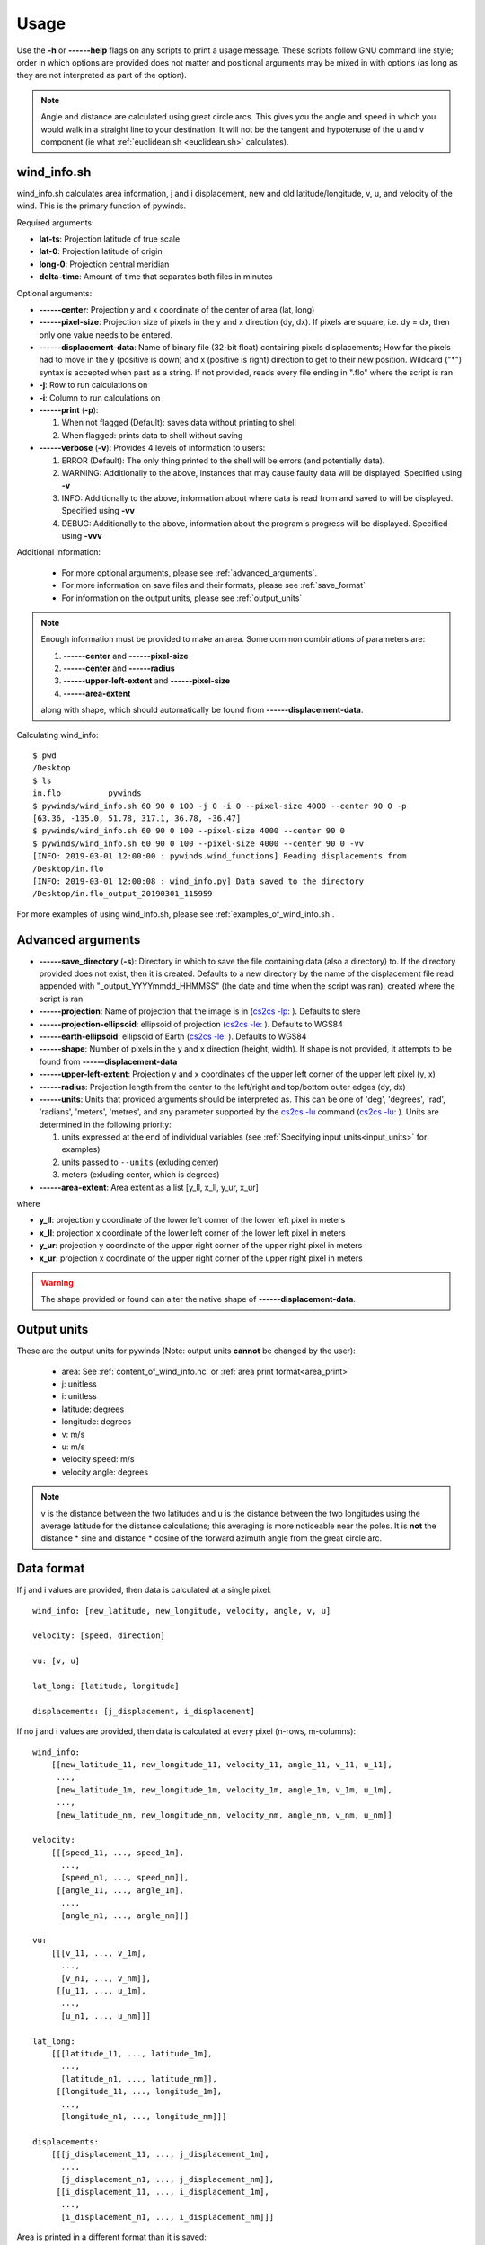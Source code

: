 Usage
=====

Use the **-h** or **------help** flags on any scripts to print a usage message. These scripts follow
GNU command line style; order in which options are provided does not matter and positional arguments may be mixed
in with options (as long as they are not interpreted as part of the option).

.. note::

    Angle and distance are calculated using great circle arcs. This gives you the angle and speed in which you
    would walk in a straight line to your destination. It will not be the tangent and hypotenuse of the u and
    v component (ie what :ref:`euclidean.sh <euclidean.sh>` calculates).

.. _wind_info.sh:

wind_info.sh
------------
wind_info.sh calculates area information, j and i displacement, new and old latitude/longitude,
v, u, and velocity of the wind. This is the primary function of pywinds.

Required arguments:

* **lat-ts**: Projection latitude of true scale
* **lat-0**: Projection latitude of origin
* **long-0**: Projection central meridian
* **delta-time**: Amount of time that separates both files in minutes

Optional arguments:

* **------center**: Projection y and x coordinate of the center of area (lat, long)
* **------pixel-size**: Projection size of pixels in the y and x direction (dy, dx). If pixels are square, i.e. dy = dx,
  then only one value needs to be entered.
* **------displacement-data**: Name of binary file (32-bit float) containing pixels displacements; How far the
  pixels had to move in the y (positive is down) and x (positive is right) direction to get to their new position.
  Wildcard ("*") syntax is accepted when past as a string. If not provided, reads every file ending in ".flo"
  where the script is ran
* **-j**: Row to run calculations on
* **-i**: Column to run calculations on
* **------print** (**-p**):

  1. When not flagged (Default): saves data without printing to shell
  2. When flagged: prints data to shell without saving
* **------verbose** (**-v**): Provides 4 levels of information to users:

  1. ERROR (Default): The only thing printed to the shell will be errors (and potentially data).
  2. WARNING: Additionally to the above, instances that may cause faulty data will be displayed.
     Specified using **-v**
  3. INFO: Additionally to the above, information about where data is read from and saved to will be displayed.
     Specified using **-vv**
  4. DEBUG: Additionally to the above, information about the program's progress will be displayed.
     Specified using **-vvv**

Additional information:

    * For more optional arguments, please see :ref:`advanced_arguments`.
    * For more information on save files and their formats, please see :ref:`save_format`
    * For information on the output units, please see :ref:`output_units`

.. _area_information_note:

.. note::

    Enough information must be provided to make an area. Some common combinations of parameters are:

    1. **------center** and **------pixel-size**
    2. **------center** and **------radius**
    3. **------upper-left-extent** and **------pixel-size**
    4. **------area-extent**

    along with shape, which should automatically be found from **------displacement-data**.

Calculating wind_info::

    $ pwd
    /Desktop
    $ ls
    in.flo	    pywinds
    $ pywinds/wind_info.sh 60 90 0 100 -j 0 -i 0 --pixel-size 4000 --center 90 0 -p
    [63.36, -135.0, 51.78, 317.1, 36.78, -36.47]
    $ pywinds/wind_info.sh 60 90 0 100 --pixel-size 4000 --center 90 0
    $ pywinds/wind_info.sh 60 90 0 100 --pixel-size 4000 --center 90 0 -vv
    [INFO: 2019-03-01 12:00:00 : pywinds.wind_functions] Reading displacements from
    /Desktop/in.flo
    [INFO: 2019-03-01 12:00:08 : wind_info.py] Data saved to the directory
    /Desktop/in.flo_output_20190301_115959


For more examples of using wind_info.sh, please see :ref:`examples_of_wind_info.sh`.

.. _advanced_arguments:

Advanced arguments
------------------

.. |cs2cs_lu.png| image:: cs2cs_lu
   :target: _static/cs2cs_lu.png

.. |cs2cs_le.png| image:: cs2cs_le
   :target: _static/cs2cs_le.png

.. |cs2cs_lp.png| image:: cs2cs_lp
   :target: _static/cs2cs_lp.png

* **------save_directory** (**-s**): Directory in which to save the file containing data (also a directory) to.
  If the directory provided does not exist, then it is created. Defaults to a new directory by the name of
  the displacement file read appended with "_output_YYYYmmdd_HHMMSS" (the date and time when the script was ran),
  created where the script is ran
* **------projection**: Name of projection that the image is in
  (`cs2cs -lp <https://proj.org/apps/cs2cs.html?highlight=note#cmdoption-cs2cs-lp>`_: |cs2cs_lp.png|).
  Defaults to stere
* **------projection-ellipsoid**: ellipsoid of projection
  (`cs2cs -le <https://proj.org/apps/cs2cs.html?highlight=note#cmdoption-cs2cs-le>`_: |cs2cs_le.png|).
  Defaults to WGS84
* **------earth-ellipsoid**: ellipsoid of Earth
  (`cs2cs -le <https://proj.org/apps/cs2cs.html?highlight=note#cmdoption-cs2cs-le>`_: |cs2cs_le.png|).
  Defaults to WGS84
* **------shape**: Number of pixels in the y and x direction (height, width). If shape is not provided,
  it attempts to be found from **------displacement-data**
* **------upper-left-extent**: Projection y and x coordinates of the upper left corner of the upper left pixel (y, x)
* **------radius**: Projection length from the center to the left/right and top/bottom outer edges (dy, dx)
* **------units**: Units that provided arguments should be interpreted as. This can be
  one of 'deg', 'degrees', 'rad', 'radians', 'meters', 'metres', and any
  parameter supported by the `cs2cs -lu <https://proj4.org/apps/cs2cs.html#cmdoption-cs2cs-lu>`_
  command (`cs2cs -lu <https://proj.org/apps/cs2cs.html?highlight=note#cmdoption-cs2cs-lu>`_: |cs2cs_lu.png|).
  Units are determined in the following priority:

  1. units expressed at the end of individual variables (see :ref:`Specifying input units<input_units>` for examples)
  2. units passed to ``--units`` (exluding center)
  3. meters (exluding center, which is degrees)
* **------area-extent**: Area extent as a list [y_ll, x_ll, y_ur, x_ur]

where

* **y_ll**: projection y coordinate of the lower left corner of the lower left pixel in meters
* **x_ll**: projection x coordinate of the lower left corner of the lower left pixel in meters
* **y_ur**: projection y coordinate of the upper right corner of the upper right pixel in meters
* **x_ur**: projection x coordinate of the upper right corner of the upper right pixel in meters

.. warning::

    The shape provided or found can alter the native shape of **------displacement-data**.

.. _output_units:

Output units
------------

These are the output units for pywinds (Note: output units **cannot** be changed by the user):

    * area: See :ref:`content_of_wind_info.nc` or  :ref:`area print format<area_print>`
    * j: unitless
    * i: unitless
    * latitude: degrees
    * longitude: degrees
    * v: m/s
    * u: m/s
    * velocity speed: m/s
    * velocity angle: degrees

.. note::

    v is the distance between the two latitudes and u is the distance between the two longitudes using the average
    latitude for the distance calculations; this averaging is more noticeable near the poles.
    It is **not** the distance * sine and distance * cosine of the forward azimuth angle from the great circle arc.

.. _data_format:

Data format
-----------

If j and i values are provided, then data is calculated at a single pixel:

::

    wind_info: [new_latitude, new_longitude, velocity, angle, v, u]

    velocity: [speed, direction]

    vu: [v, u]

    lat_long: [latitude, longitude]

    displacements: [j_displacement, i_displacement]

If no j and i values are provided, then data is calculated at every pixel (n-rows, m-columns):

::

    wind_info:
        [[new_latitude_11, new_longitude_11, velocity_11, angle_11, v_11, u_11],
         ...,
         [new_latitude_1m, new_longitude_1m, velocity_1m, angle_1m, v_1m, u_1m],
         ...,
         [new_latitude_nm, new_longitude_nm, velocity_nm, angle_nm, v_nm, u_nm]]

    velocity:
        [[[speed_11, ..., speed_1m],
          ...,
          [speed_n1, ..., speed_nm]],
         [[angle_11, ..., angle_1m],
          ...,
          [angle_n1, ..., angle_nm]]]

    vu:
        [[[v_11, ..., v_1m],
          ...,
          [v_n1, ..., v_nm]],
         [[u_11, ..., u_1m],
          ...,
          [u_n1, ..., u_nm]]]

    lat_long:
        [[[latitude_11, ..., latitude_1m],
          ...,
          [latitude_n1, ..., latitude_nm]],
         [[longitude_11, ..., longitude_1m],
          ...,
          [longitude_n1, ..., longitude_nm]]]

    displacements:
        [[[j_displacement_11, ..., j_displacement_1m],
          ...,
          [j_displacement_n1, ..., j_displacement_nm]],
         [[i_displacement_11, ..., i_displacement_1m],
          ...,
          [i_displacement_n1, ..., i_displacement_nm]]]

.. _area_print:

Area is printed in a different format than it is saved::

    projection:
    lat-ts (degrees):
    lat-0 (degrees):
    long-0 (degrees):
    equatorial-radius (meters):
    eccentricity:
    inverse-flattening:
    shape:
    area-extent (degrees):
    pixel-size (meters):
    center (degrees):


.. _save_format:

Save format
-----------

wind_info.sh saves data to ::

    Text files: polar_stereographic.txt, j_displacement.txt, i_displacement.txt,
                new_latitude.txt, new_longitude.txt, old_latitude.txt, old_longitude.txt,
                v.txt, u.txt, speed.txt, angle.txt, wind_info.txt

    netcdf4 file: wind_info.nc


**All files are saved to --save_directory (see :ref:`advanced_arguments`)**

.. note::

    Data is saved in the order given by "Text files" above, which means that if not enough information
    was provided or an error occurs, data up to that point will be saved.

.. note::

    If re-saving data or saving data with the same **displacement-data** name, it is best to manually
    delete or rename the directory that old data was saved to. This ensures that the directory only
    contains that file's data (in conjunction with the above note).

Text files:

    * Text files are saved as comma separated files (except for polar-stereographic.txt
      which is the same format as it is in wind_info.nc). Numbers are rounded to 2 decimal places.

    * For examples of what the text files looks like, please see :ref:`content_of_text_files`.

wind_info.nc:
    * wind_info.nc is a netcdf4 file saved using 32-bit floats which follows
      `CF-1.7 conventions <http://cfconventions.org/Data/cf-conventions/cf-conventions-1.7/build/apf.html>`_.

    * Each variable listed under "Text files" at the top of this section is saved to wind_info.nc by the same
      name as their .txt counterparts.

    * For an example of what wind_info.nc looks like, please see :ref:`content_of_wind_info.nc`.

Additional utility methods
--------------------------

None of these functions can save data, thus they **do not** have the **------print**/**-p** argument.
They have similar or identical arguments to wind_info.sh

* **velocity.sh**: Prints just the velocity of the wind. Same arguments as wind_info.sh

::

    $ pwd
    /Desktop
    $ ls
    in.flo	    pywinds
    $ pywinds/velocity.sh 60 90 0 100 -j 0 -i 0 --pixel-size 4000 --center 90 0
    [51.78, 317.1]


* **vu.sh**: Prints just the v and u components of the wind. Same arguments as wind_info.sh

::

    $ pwd
    /Desktop
    $ ls
    in.flo	    pywinds
    $ pywinds/vu.sh 60 90 0 100 -j 0 -i 0 --pixel-size 4000 --center 90 0
    [36.78, -36.47]


* **lat_long.sh**: Prints just the latitude and longitude of the pixels. If displacements data is provided,
  then old_latitude and old_longitude are calculated, else new_latitude and new_longitude are calculated.
  Same arguments as wind_info.sh but does not take **delta-time** as an argument.

::

    $ pwd
    /Desktop
    $ ls
    in.flo	    pywinds
    $ pywinds/lat_long.sh 60 90 0 -j 0 -i 0 --pixel-size 4000
      --center 90 0 --shape 1000 1000
    [63.36, -135.0]
    $ pywinds/lat_long.sh 60 90 0 -j 0 -i 0 --pixel-size 4000
      --center 90 0 --displacement-data in.flo
    [61.38, -130.77]


* **displacements.sh**: Prints just the j and i displacements of the pixels. Does not take **delta-time**
  as an argument. All other required arguments for wind_info.sh are optional arguments.

::

    $ pwd
    /Desktop
    $ ls
    in.flo	    pywinds
    $ pywinds/displacements.sh -j 0 -i 0
    [-2.53, 76.8]


* **area.sh**: Prints information about the projection given. Same arguments as
  wind_info.sh but does not take **delta-time** as an argument.

::

    $ pwd
    /Desktop
    $ ls
    in.flo	    pywinds
    $ pywinds/area.sh 60 90 0 --pixel-size 4000 --center 90 0
    projection: stere
    lat-ts: 60
    lat-0: 90
    long-0: 0
    equatorial radius: 6378137.0
    eccentricity: 0.003353
    area-extent: (65.81, -47.35, 67.6, 137.18)
    shape: (1000, 1000)
    pixel-size: (4000.0, 4000.0)
    center: (90.0, 0.0)


You can use area.sh on a file containing displacements to see what shape it is,
even if the area is not completely defined, as shown in :ref:`advanced_examples`.

.. _euclidean.sh:

* **euclidean.sh**: Prints the hypotenuse, forward angle, and backward angle of the euclidean
  (ie flat and 2-dimensional) triangle formed from the north/south and east/west distance between
  two points on the earth provided in latitude and longitude.

.. note::

    This method takes the average of the latitudes to find distance between the longitudes.

::

    $ pwd
    /Desktop
    $ ls
    in.flo	    pywinds
    $ pywinds/euclidean.sh 60 130 61 131
    [124236.58, 26.25, 206.25]

* **greatcircle.sh**: Prints the shortest distance, forward azimuth, and backwards azimuth between
  two points on the earth provided in latitude and longitude (as calculated from the great circle arc).

::

    $ pwd
    /Desktop
    $ ls
    in.flo	    pywinds
    $ pywinds/greatcircle.sh 60 130 61 131
    [124233.13, 25.82, 206.69]

Understanding error messages from scripts
-----------------------------------------

All error messages follow one of these two formats::

    1) traceback
       error

    2) usage
       error


The first implies that the command line was understood, but an error occurred down the line due to incorrect
data, not enough information provided, etc.

The second implies that there was a problem reading the command line: not all positional arguments provided,
incorrect formatting, etc.

.. note::

    Remember that you can always enter **-h** or **------help** for more usage detail.

Please see :ref:`error_messages` in Examples.


